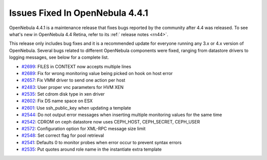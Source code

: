 .. _issuesfixed441:

================================
Issues Fixed In OpenNebula 4.4.1
================================

OpenNebula 4.4.1 is a maintenance release that fixes bugs reported by the community after 4.4 was released. To see what's new in OpenNebula 4.4 Retina, refer to its :ref:` release notes <rn44>`.

This release only includes bug fixes and it is a recommended update for everyone running any 3.x or 4.x version of OpenNebula. Several bugs related to different OpenNebula components were fixed, ranging from datastore drivers to logging messages, see below for a complete list.

-  `#2699 <http://dev.opennebula.org/issues/2699>`__: FILES in CONTEXT now accepts multiple lines
-  `#2689 <http://dev.opennebula.org/issues/2689>`__: Fix for wrong monitoring value being picked on hook on host error
-  `#2657 <http://dev.opennebula.org/issues/2657>`__: Fix VMM driver to send one action per host
-  `#2483 <http://dev.opennebula.org/issues/2483>`__: User proper vnc parameters for HVM XEN
-  `#2535 <http://dev.opennebula.org/issues/2535>`__: Set cdrom disk type in xen driver
-  `#2602 <http://dev.opennebula.org/issues/2602>`__: Fix DS name space on ESX
-  `#2601 <http://dev.opennebula.org/issues/2601>`__: Use ssh_public_key when updating a template
-  `#2544 <http://dev.opennebula.org/issues/2544>`__: Do not output error messages when inserting multiple monitoring values for the same time
-  `#2542 <http://dev.opennebula.org/issues/2542>`__: CDROM on ceph datastore now uses CEPH_HOST, CEPH_SECRET, CEPH_USER
-  `#2572 <http://dev.opennebula.org/issues/2572>`__: Configuration option for XML-RPC message size limit
-  `#2548 <http://dev.opennebula.org/issues/2548>`__: Set correct flag for pool retrieval
-  `#2541 <http://dev.opennebula.org/issues/2541>`__: Defaults 0 to monitor probes when error occur to prevent syntax errors
-  `#2535 <http://dev.opennebula.org/issues/2535>`__: Put quotes around role name in the instantiate extra template

